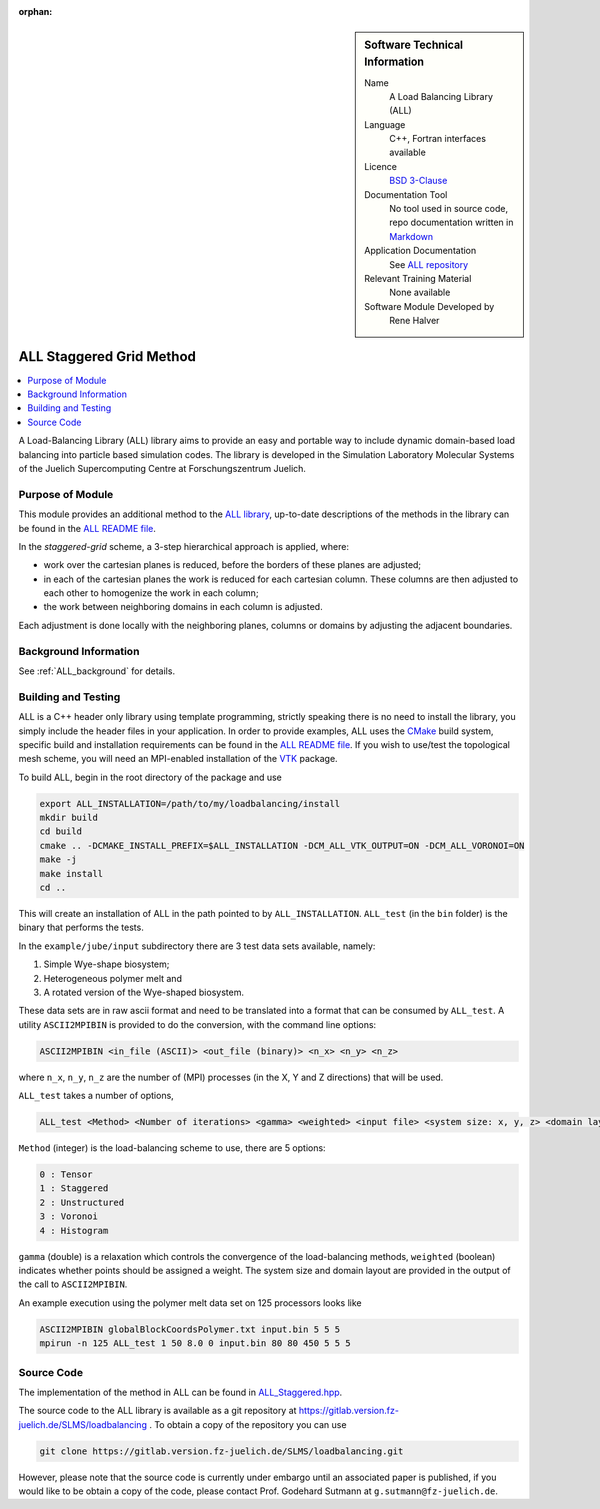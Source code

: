 :orphan:

..  sidebar:: Software Technical Information

  Name
    A Load Balancing Library (ALL)

  Language
    C++, Fortran interfaces available

  Licence
    `BSD 3-Clause <https://choosealicense.com/licenses/bsd-3-clause/>`_

  Documentation Tool
    No tool used in source code, repo documentation written in `Markdown <https://en.wikipedia.org/wiki/Markdown>`_

  Application Documentation
    See `ALL repository <https://gitlab.version.fz-juelich.de/SLMS/loadbalancing>`_

  Relevant Training Material
    None available

  Software Module Developed by
    Rene Halver

.. _ALL_staggered:

#########################
ALL Staggered Grid Method
#########################

..  contents:: :local:

A Load-Balancing Library (ALL) library aims to provide an easy and portable way
to include dynamic domain-based load balancing into particle based simulation
codes. The library is developed in the Simulation Laboratory Molecular Systems
of the Juelich Supercomputing Centre at Forschungszentrum Juelich.

Purpose of Module
_________________

This module provides an additional method to the `ALL library <https://gitlab.version.fz-juelich.de/SLMS/loadbalancing>`_,
up-to-date descriptions of the methods in the library can be found in the
`ALL README file <https://gitlab.version.fz-juelich.de/SLMS/loadbalancing/blob/master/README.md>`_.

In the *staggered-grid* scheme, a 3-step hierarchical approach is applied,
where:

* work over the cartesian planes is reduced, before the borders of these planes
  are adjusted;
* in each of the cartesian planes the work is reduced for each cartesian column.
  These columns are then adjusted to each other to homogenize the work in each
  column;
* the work between neighboring domains in each column is adjusted.

Each adjustment is done locally with the neighboring planes, columns or domains
by adjusting the adjacent boundaries.

Background Information
______________________

See :ref:`ALL_background` for details.

Building and Testing
____________________

ALL is a C++ header only library using template programming, strictly speaking
there is no need to install the library, you simply include the header files in
your application. In order to provide examples, ALL uses the
`CMake <https://cmake.org/runningcmake/>`_ build system, specific build and
installation requirements can be found in the
`ALL README file <https://gitlab.version.fz-juelich.de/SLMS/loadbalancing/blob/master/README.md>`_.
If you wish to use/test the topological mesh scheme, you will need an MPI-enabled
installation of the `VTK <https://vtk.org/>`_ package.

To build ALL, begin in the root directory of the package and use

.. code:: bash

  export ALL_INSTALLATION=/path/to/my/loadbalancing/install
  mkdir build
  cd build
  cmake .. -DCMAKE_INSTALL_PREFIX=$ALL_INSTALLATION -DCM_ALL_VTK_OUTPUT=ON -DCM_ALL_VORONOI=ON
  make -j
  make install
  cd ..
  
This will create an installation of ALL in the path pointed to by
``ALL_INSTALLATION``. ``ALL_test`` (in the ``bin`` folder) is the binary that
performs the tests.

In the ``example/jube/input`` subdirectory there are 3 test data sets available,
namely:

1. Simple Wye-shape biosystem;
2. Heterogeneous polymer melt and
3. A rotated version of the Wye-shaped biosystem.

These data sets are in raw ascii format and need to be translated into a format
that can be consumed by ``ALL_test``. A utility ``ASCII2MPIBIN`` is provided to
do the conversion, with the command line options:

.. code:: bash

  ASCII2MPIBIN <in_file (ASCII)> <out_file (binary)> <n_x> <n_y> <n_z>
  
where ``n_x``, ``n_y``, ``n_z`` are the number of (MPI) processes (in the X, Y
and Z directions) that will be used.

``ALL_test`` takes a number of options,

.. code:: bash

  ALL_test <Method> <Number of iterations> <gamma> <weighted> <input file> <system size: x, y, z> <domain layout: x, y, z>

``Method`` (integer) is the load-balancing scheme to use, there are 5 options:

.. code:: bash

  0 : Tensor
  1 : Staggered
  2 : Unstructured
  3 : Voronoi
  4 : Histogram
  
``gamma`` (double) is a relaxation which controls the convergence of the
load-balancing methods, ``weighted`` (boolean) indicates whether points should
be assigned a weight. The system size and domain layout are provided in the
output of the call to ``ASCII2MPIBIN``.


An example execution using the polymer melt data set on 125 processors looks
like

.. code:: bash

  ASCII2MPIBIN globalBlockCoordsPolymer.txt input.bin 5 5 5
  mpirun -n 125 ALL_test 1 50 8.0 0 input.bin 80 80 450 5 5 5


Source Code
___________

The implementation of the method in ALL can be found in `ALL_Staggered.hpp <https://gitlab.version.fz-juelich.de/SLMS/loadbalancing/blob/master/include/ALL_Staggered.hpp>`_.

The source code to the ALL library is available as a git repository at https://gitlab.version.fz-juelich.de/SLMS/loadbalancing . To obtain a copy of the repository you can use 

.. code:: bash

  git clone https://gitlab.version.fz-juelich.de/SLMS/loadbalancing.git
  
However, please note that the source code is currently under embargo until an associated paper is published, if you would like to be obtain a copy of the code, please contact Prof. Godehard Sutmann at ``g.sutmann@fz-juelich.de``.


